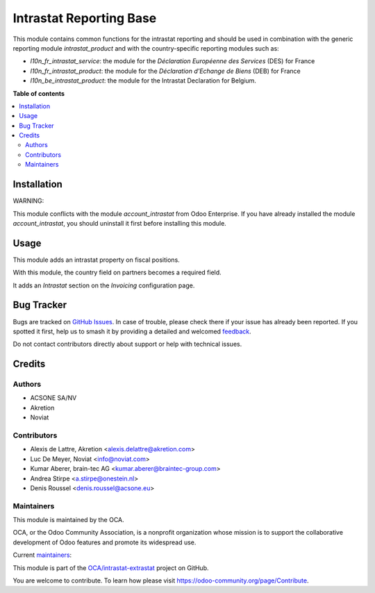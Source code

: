 ========================
Intrastat Reporting Base
========================

.. 
   !!!!!!!!!!!!!!!!!!!!!!!!!!!!!!!!!!!!!!!!!!!!!!!!!!!!
   !! This file is generated by oca-gen-addon-readme !!
   !! changes will be overwritten.                   !!
   !!!!!!!!!!!!!!!!!!!!!!!!!!!!!!!!!!!!!!!!!!!!!!!!!!!!
   !! source digest: sha256:28aa058f14d9b8414cad83bafa1c8d416330287450167531b2787c4d47348560
   !!!!!!!!!!!!!!!!!!!!!!!!!!!!!!!!!!!!!!!!!!!!!!!!!!!!

.. |badge1| image:: https://img.shields.io/badge/maturity-Beta-yellow.png
    :target: https://odoo-community.org/page/development-status
    :alt: Beta
.. |badge2| image:: https://img.shields.io/badge/licence-AGPL--3-blue.png
    :target: http://www.gnu.org/licenses/agpl-3.0-standalone.html
    :alt: License: AGPL-3
.. |badge3| image:: https://img.shields.io/badge/github-OCA%2Fintrastat--extrastat-lightgray.png?logo=github
    :target: https://github.com/OCA/intrastat-extrastat/tree/17.0/intrastat_base
    :alt: OCA/intrastat-extrastat
.. |badge4| image:: https://img.shields.io/badge/weblate-Translate%20me-F47D42.png
    :target: https://translation.odoo-community.org/projects/intrastat-extrastat-17-0/intrastat-extrastat-17-0-intrastat_base
    :alt: Translate me on Weblate
.. |badge5| image:: https://img.shields.io/badge/runboat-Try%20me-875A7B.png
    :target: https://runboat.odoo-community.org/builds?repo=OCA/intrastat-extrastat&target_branch=17.0
    :alt: Try me on Runboat

|badge1| |badge2| |badge3| |badge4| |badge5|

This module contains common functions for the intrastat reporting and
should be used in combination with the generic reporting module
*intrastat_product* and with the country-specific reporting modules such
as:

-  *l10n_fr_intrastat_service*: the module for the *Déclaration
   Européenne des Services* (DES) for France
-  *l10n_fr_intrastat_product*: the module for the *Déclaration
   d'Echange de Biens* (DEB) for France
-  *l10n_be_intrastat_product*: the module for the Intrastat Declaration
   for Belgium.

**Table of contents**

.. contents::
   :local:

Installation
============

WARNING:

This module conflicts with the module *account_intrastat* from Odoo
Enterprise. If you have already installed the module
*account_intrastat*, you should uninstall it first before installing
this module.

Usage
=====

This module adds an intrastat property on fiscal positions.

With this module, the country field on partners becomes a required
field.

It adds an *Intrastat* section on the *Invoicing* configuration page.

Bug Tracker
===========

Bugs are tracked on `GitHub Issues <https://github.com/OCA/intrastat-extrastat/issues>`_.
In case of trouble, please check there if your issue has already been reported.
If you spotted it first, help us to smash it by providing a detailed and welcomed
`feedback <https://github.com/OCA/intrastat-extrastat/issues/new?body=module:%20intrastat_base%0Aversion:%2017.0%0A%0A**Steps%20to%20reproduce**%0A-%20...%0A%0A**Current%20behavior**%0A%0A**Expected%20behavior**>`_.

Do not contact contributors directly about support or help with technical issues.

Credits
=======

Authors
-------

* ACSONE SA/NV
* Akretion
* Noviat

Contributors
------------

-  Alexis de Lattre, Akretion <alexis.delattre@akretion.com>
-  Luc De Meyer, Noviat <info@noviat.com>
-  Kumar Aberer, brain-tec AG <kumar.aberer@braintec-group.com>
-  Andrea Stirpe <a.stirpe@onestein.nl>
-  Denis Roussel <denis.roussel@acsone.eu>

Maintainers
-----------

This module is maintained by the OCA.

.. image:: https://odoo-community.org/logo.png
   :alt: Odoo Community Association
   :target: https://odoo-community.org

OCA, or the Odoo Community Association, is a nonprofit organization whose
mission is to support the collaborative development of Odoo features and
promote its widespread use.

.. |maintainer-alexis-via| image:: https://github.com/alexis-via.png?size=40px
    :target: https://github.com/alexis-via
    :alt: alexis-via
.. |maintainer-luc-demeyer| image:: https://github.com/luc-demeyer.png?size=40px
    :target: https://github.com/luc-demeyer
    :alt: luc-demeyer

Current `maintainers <https://odoo-community.org/page/maintainer-role>`__:

|maintainer-alexis-via| |maintainer-luc-demeyer| 

This module is part of the `OCA/intrastat-extrastat <https://github.com/OCA/intrastat-extrastat/tree/17.0/intrastat_base>`_ project on GitHub.

You are welcome to contribute. To learn how please visit https://odoo-community.org/page/Contribute.

